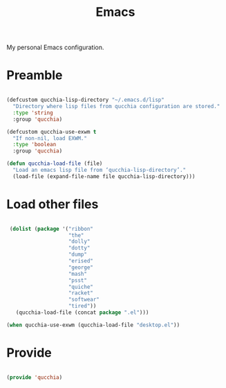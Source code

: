 #+title:Emacs
#+PROPERTY: header-args:emacs-lisp :tangle ../../home/.emacs.d/init.el

My personal Emacs configuration.

* Preamble

#+begin_src emacs-lisp

  (defcustom qucchia-lisp-directory "~/.emacs.d/lisp"
    "Directory where lisp files from qucchia configuration are stored."
    :type 'string
    :group 'qucchia)
    
  (defcustom qucchia-use-exwm t
    "If non-nil, load EXWM."
    :type 'boolean
    :group 'qucchia)

  (defun qucchia-load-file (file)
    "Load an emacs lisp file from ‘qucchia-lisp-directory’."
    (load-file (expand-file-name file qucchia-lisp-directory)))

#+end_src

* Load other files

#+begin_src emacs-lisp

  (dolist (package '("ribbon"
                     "the"
                     "dolly"
                     "dotty"
                     "dump"
                     "erised"
                     "george"
                     "mash"
                     "psst"
                     "quiche"
                     "racket"
                     "softwear"
                     "tired"))
    (qucchia-load-file (concat package ".el")))
    
 (when qucchia-use-exwm (qucchia-load-file "desktop.el"))

#+end_src

* Provide

#+begin_src emacs-lisp

  (provide 'qucchia)

#+end_src
